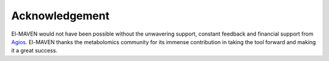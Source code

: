 Acknowledgement
===============

El-MAVEN would not have been possible without the unwavering support, constant feedback 
and financial support from `Agios <http://www.agios.com/>`_. El-MAVEN thanks the metabolomics 
community for its immense contribution in taking the tool forward and making it a great success.

